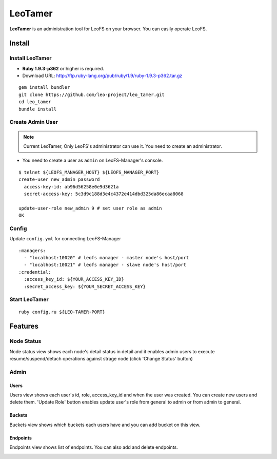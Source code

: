 LeoTamer
==========

**LeoTamer** is an administration tool for LeoFS on your browser. You can easily operate LeoFS.

Install
---------

Install LeoTamer
^^^^^^^^^^^^^^^^

* **Ruby 1.9.3-p362** or higher is required.
* Download URL: http://ftp.ruby-lang.org/pub/ruby/1.9/ruby-1.9.3-p362.tar.gz

::

  gem install bundler
  git clone https://github.com/leo-project/leo_tamer.git
  cd leo_tamer
  bundle install

Create Admin User
^^^^^^^^^^^^^^^^^

.. note:: Current LeoTamer, Only LeoFS's administrator can use it. You need to create an administrator.

* You need to create a user as ``admin`` on LeoFS-Manager's console.

::

  $ telnet ${LEOFS_MANAGER_HOST} ${LEOFS_MANAGER_PORT}
  create-user new_admin password
    access-key-id: ab96d56258e0e9d3621a
    secret-access-key: 5c3d9c188d3e4c4372e414dbd325da86ecaa8068

  update-user-role new_admin 9 # set user role as admin
  OK

Config
^^^^^^^

Update ``config.yml`` for connecting LeoFS-Manager

:: 

  :managers:
    - "localhost:10020" # leofs manager - master node's host/port
    - "localhost:10021" # leofs manager - slave node's host/port
  :credential:
    :access_key_id: ${YOUR_ACCESS_KEY_ID}
    :secret_access_key: ${YOUR_SECRET_ACCESS_KEY}


Start LeoTamer
^^^^^^^^^^^^^^

::

  ruby config.ru ${LEO-TAMER-PORT}

Features
---------

Node Status
^^^^^^^^^^^

Node status view shows each node's detail status in detail and
it enables admin users to execute resume/suspend/detach operations against strage node (click 'Change Status' button)

.. image:: _static/screenshots/tamer/node_status.png
   :width: 720px

Admin
^^^^^^^

Users
"""""""""

Users view shows each user's id, role, access_key_id and when the user was created.
You can create new users and delete them.
'Update Role' button enables update user's role from general to admin or from admin to general.

.. image:: _static/screenshots/tamer/users.png
   :width: 720px

Buckets
"""""""""

Buckets view shows which buckets each users have and
you can add bucket on this view.

.. image:: _static/screenshots/tamer/buckets.png
   :width: 720px

Endpoints
""""""""""

Endpoints view shows list of endpoints.
You can also add and delete endpoints.

.. image:: _static/screenshots/tamer/endpoints.png
   :width: 720px
